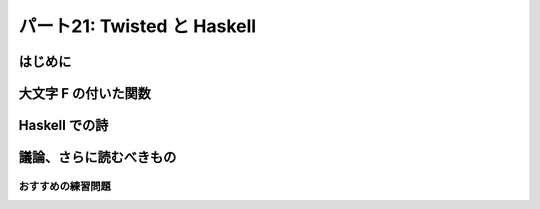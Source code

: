 ============================
パート21: Twisted と Haskell
============================
..
    <h2 class="lwe-editable-pre">Part 21: Lazy is as Lazy Doesn’t: Twisted and Haskell</h2>

はじめに
========
..
    <h3 class="lwe-editable-pre">Introduction</h3>

..
    <p class="lwe-editable-pre">In the last Part we compared Twisted with <a href="http://erlang.org/" class="lwe-editable-pre">Erlang</a>, giving most of our attention to some ideas they have in common. And that ended up being pretty simple, as asynchronous I/O and reactive programming are key components of the Erlang runtime and process model.</p>
    <p class="lwe-editable-pre">Today we are going to range further afield and look at <a href="http://haskell.org/" class="lwe-editable-pre">Haskell</a>, another functional language that is nevertheless quite different from Erlang (and, of course, Python). There won’t be as many parallels, but we will nevertheless find some asynchronous I/O hiding under the covers.</p>

大文字 F の付いた関数
=====================
..
    <h3 class="lwe-editable-pre">Functional with a Capital F</h3>

..
    <p class="lwe-editable-pre">Although Erlang is also a functional language, its main focus is a reliable concurrency model. Haskell, on the other hand, is functional through and through, making unabashed use of concepts from <a href="http://en.wikipedia.org/wiki/Category_theory" class="lwe-editable-pre">category theory</a> like <a href="http://en.wikipedia.org/wiki/Functor" class="lwe-editable-pre">functors</a> and <a href="http://en.wikipedia.org/wiki/Monad_%28category_theory%29" class="lwe-editable-pre">monads</a>.</p>
    <p class="lwe-editable-pre">Don’t worry, we’re not going into any of that here (as if we could). Instead we’ll focus on one of Haskell’s more traditionally functional features: laziness. Like many functional languages (but unlike Erlang), Haskell supports <a href="http://en.wikipedia.org/wiki/Lazy_evaluation" class="lwe-editable-pre">lazy evaluation</a>. In a lazily evaluated language the text of a program doesn’t so much describe how to compute something as what to compute. The details of actually performing the computation are generally left to the compiler and runtime system.</p>
    <p class="lwe-editable-pre">And, more to the point, as a lazily-evaluated computation proceeds the runtime may evaluate expressions only partially (lazily) instead of all at once. In general, the runtime will evaluate only as much of an expression as is needed to make progress on the current computation.</p>
    <p class="lwe-editable-pre">Here is a simple Haskell statement applying <code class="lwe-editable-pre">head</code>, a function that retrieves the first element of a list, to the list <code class="lwe-editable-pre">[1,2,3]</code> (Haskell and Python share some of their list syntax):</p>
    <pre class="lwe-editable-pre">  head [1,2,3]
    </pre>
    <p class="lwe-editable-pre">If you install the <a href="http://www.haskell.org/ghc/" class="lwe-editable-pre">GHC</a> Haskell runtime, you can try this out yourself:</p>
    <pre class="lwe-editable-pre">[~] ghci
    GHCi, version 6.12.1: http://www.haskell.org/ghc/  : ? for help
    Loading package ghc-prim ... linking ... done.
    Loading package integer-gmp ... linking ... done.
    Loading package base ... linking ... done.
    Prelude&gt; head [1,2,3]
    1
    Prelude&gt;
    </pre>
    <p class="lwe-editable-pre">The result is the number 1, as expected.</p>
    <p class="lwe-editable-pre">The Haskell list syntax includes the handy ability to define a list from its first couple of elements. For example, the list <code class="lwe-editable-pre">[2,4 ..]</code> is the sequence of even numbers starting with 2. Where does it end? Well, it doesn’t. The Haskell list [2,4 ..] and others like it represent (conceptually) infinite lists. You can see this if you try to evaluate one at the interactive Haskell prompt, which will attempt to print out the result of your expression:</p>
    <pre class="lwe-editable-pre">Prelude&gt; [2,4 ..]
    [2,4,6,8,10,12,14,16,18,20,22,24,26,28,30,32,34,36,38,40,42,44,46,48,50,52,54,56,58,60,62,64,66,68,70,72,74,76,78,80,82,84,86,88,90,92,94,96,98,100,102,104,106,108,110,112,114,116,118,120,122,124,126,128,130,132,134,136,138,140,142,144,146,
    ...
    </pre>
    <p class="lwe-editable-pre">You'll have to press <tt class="lwe-editable-pre">Ctrl-C</tt> to stop that computation as it will never actually terminate. But because of lazy evaluation, it is possible to use these infinite lists in Haskell with no trouble:</p>
    <pre class="lwe-editable-pre">Prelude&gt; head [2,4 ..]
    2
    Prelude&gt; head (tail [2,4 ..])
    4
    Prelude&gt; head (tail (tail [2,4 ..]))
    6
    </pre>
    <p class="lwe-editable-pre">Here we are accessing the first, second, and third elements of this infinite list respectively, with no infinite loop anywhere in sight. This is the essence of lazy evaluation. Instead of first evaluating the entire list (which would cause an infinite loop) and then giving that list to the <code class="lwe-editable-pre">head</code> function, the Haskell runtime only constructs as much of the list as it needs for <code class="lwe-editable-pre">head</code> to finish its work. The rest of the list is never constructed at all, because it is not needed to proceed with the computation.</p>
    <p class="lwe-editable-pre">When we bring the <code class="lwe-editable-pre">tail</code> function into play, Haskell is forced to construct the list further, but again only as much as it needs to evaluate the next step of the computation. And once the computation is done, the (unfinished) list can be discarded.</p>
    <p class="lwe-editable-pre">Here’s some Haskell code that partially consumes three different infinite lists:</p>
    <pre class="lwe-editable-pre">Prelude&gt; let x = [1..]
    Prelude&gt; let y = [2,4 ..]
    Prelude&gt; let z = [3,6 ..]
    Prelude&gt; head (tail (tail (zip3 x y z)))
    (3,6,9)
    </pre>
    <p class="lwe-editable-pre">Here we zip all the lists together, then grab the head of the tail of the tail. Once again, Haskell has no trouble with this and only constructs as much of each list as it needs to finish evaluating our code. We can visualize the Haskell runtime “consuming” these infinite lists in Figure 46:</p>
    <div id="attachment_2846" class="wp-caption aligncenter" style="width: 477px"><a href="./part21_files/haskell.png"><img class="size-full wp-image-2846" title="Figure 46: Haskell consuming some infinite lists" src="./part21_files/haskell.png" alt="Figure 46: Haskell consuming some infinite lists" width="467" height="177"></a><p class="wp-caption-text lwe-editable-pre">Figure 46: Haskell consuming some infinite lists</p></div>
    <p class="lwe-editable-pre">Although we’ve drawn the Haskell runtime as a simple loop, it might be implemented with multiple threads (and probably is if you are using the GHC version of Haskell). But the main point to notice is how this figure looks like a reactor loop consuming bits of data as they come in on network sockets.</p>
    <p class="lwe-editable-pre">You can think of asynchronous I/O and the reactor pattern as a very limited form of lazy evaluation. The asynchronous I/O motto is: “Only process as much data as you have”. And the lazy evaluation motto is: “Only process as much data as you need”. Furthermore, a lazily-evaluated language applies that motto almost everywhere, not just in the limited scope of I/O.</p>
    <p class="lwe-editable-pre">But the point is that, for a lazily-evaluated language, making use of asynchronous I/O is no big deal. The compiler and runtime are already designed to process data structures bit by bit, so lazily processing the incoming chunks of an I/O stream is just par for the course. And thus the Haskell runtime, like the Erlang runtime, simply incorporates asynchronous I/O as part of its socket abstractions. And we can show that by implementing a poetry client in Haskell.</p>

Haskell での詩
==============
..
    <h3 class="lwe-editable-pre">Haskell Poetry</h3>

..
    <p class="lwe-editable-pre">Our first Haskell poetry client is located in <a href="https://github.com/jdavisp3/twisted-intro/blob/master/haskell-client-1/get-poetry.hs" class="lwe-editable-pre"><tt class="lwe-editable-pre">haskell-client-1/get-poetry.hs</tt></a>. As with Erlang, we’re going to jump straight to a finished client, and then suggest further reading if you’d like to learn more.</p>
    <p class="lwe-editable-pre">Haskell also supports light-weight threads or processes, though they aren’t as central to Haskell as they are to Erlang, and our Haskell client creates one process for each poem we want to download. The key function there is <a href="https://github.com/jdavisp3/twisted-intro/blob/master/haskell-client-1/get-poetry.hs#L64" class="lwe-editable-pre"><code class="lwe-editable-pre">runTask</code></a> which connects to a socket and starts the <a href="https://github.com/jdavisp3/twisted-intro/blob/master/haskell-client-1/get-poetry.hs#L48" class="lwe-editable-pre"><code class="lwe-editable-pre">getPoetry</code></a> function in a light-weight thread.</p>
    <p class="lwe-editable-pre">You’ll notice a lot of type declarations in this code. Haskell, unlike Python or Erlang, is statically typed. We don’t declare types for each and every variable because Haskell will automatically infer types not explicitly declared (or report an error if it can’t). A number of the functions include the <code class="lwe-editable-pre">IO</code> type (technically a monad) because Haskell requires us to cleanly separate code with side-effects (i.e., code that performs I/O) from pure functions.</p>
    <p class="lwe-editable-pre">The <code class="lwe-editable-pre">getPoetry</code> function includes this line:</p>
    <pre class="lwe-editable-pre">poem &lt;- hGetContents h
    </pre>
    <p class="lwe-editable-pre">which appears to be reading the entire poem from the handle (i.e., the TCP socket) at once. But Haskell, as usual, is lazy. And the Haskell runtime includes one or more actual threads which perform asynchronous I/O in a <code class="lwe-editable-pre">select</code> loop, thus preserving the possibilities for lazy evaluation of I/O streams.</p>
    <p class="lwe-editable-pre">Just to illustrate that asynchronous I/O is really going on, we have included a “callback” function, <a href="https://github.com/jdavisp3/twisted-intro/blob/master/haskell-client-1/get-poetry.hs#L60" class="lwe-editable-pre"><code class="lwe-editable-pre">gotLine</code></a>, that prints out some task information for each line in the poem. But it’s not really a callback function at all, and the program would use asynchronous I/O whether we included it or not. Even calling it “gotLine” reflects an imperative-language mindset that is out of place in a Haskell program. No matter, we’ll clean it up in a bit, but let’s take our first Haskell client out for a spin. Start up some slow poetry servers:</p>
    <pre class="lwe-editable-pre">python blocking-server/slowpoetry.py --port 10001 poetry/fascination.txt
    python blocking-server/slowpoetry.py --port 10002 poetry/science.txt
    python blocking-server/slowpoetry.py --port 10003 poetry/ecstasy.txt --num-bytes 30</pre>
    <p class="lwe-editable-pre">Now compile the Haskell client:</p>
    <pre class="lwe-editable-pre">cd haskell-client-1/
    ghc --make get-poetry.hs
    </pre>
    <p class="lwe-editable-pre">This will create a binary called <code class="lwe-editable-pre">get-poetry</code>. Finally, run the client against our servers:</p>
    <pre class="lwe-editable-pre">./get-poetry 10001 10002 1000</pre>
    <p class="lwe-editable-pre">And you should see some output like this:</p>
    <pre class="lwe-editable-pre">Task 3: got 12 bytes of poetry from localhost:10003
    Task 3: got 1 bytes of poetry from localhost:10003
    Task 3: got 30 bytes of poetry from localhost:10003
    Task 2: got 20 bytes of poetry from localhost:10002
    Task 3: got 44 bytes of poetry from localhost:10003
    Task 2: got 1 bytes of poetry from localhost:10002
    Task 3: got 29 bytes of poetry from localhost:10003
    Task 1: got 36 bytes of poetry from localhost:10001
    Task 1: got 1 bytes of poetry from localhost:10001
    ...</pre>
    <p class="lwe-editable-pre">The output is slightly different than previous asynchronous clients because we are printing one line for each line of poetry instead of each arbitrary chunk of data. But, as you can see, the client is clearly processing data from all the servers together, instead of one after the other. You’ll also notice that the client prints out the first poem as soon as it’s finished, without waiting for the others, which continue on at their own pace.</p>
    <p class="lwe-editable-pre">Alright, let’s clean the remaining bits of imperative cruft from our client and present a version which just grabs the poetry without bothering with task numbers. You can find it in <a href="https://github.com/jdavisp3/twisted-intro/blob/master/haskell-client-2/get-poetry.hs" class="lwe-editable-pre"><tt class="lwe-editable-pre">haskell-client-2/get-poetry.hs</tt></a>. Notice that it’s much shorter and, for each server, just connects to the socket, grabs all the data, and sends it back.</p>
    <p class="lwe-editable-pre">Ok, let’s compile a new client:</p>
    <pre class="lwe-editable-pre">cd haskell-client-2/
    ghc --make get-poetry.hs
    </pre>
    <p class="lwe-editable-pre">And run it against the same set of poetry servers:</p>
    <pre class="lwe-editable-pre">./get-poetry 10001 10002 10003</pre>
    <p class="lwe-editable-pre">And you should see the text of each poem appear, eventually, on the screen.</p>
    <p class="lwe-editable-pre">You will notice from the server output that each server is sending data to the client simultaneously. What’s more, the client prints out each line of the first poem as soon as possible, without waiting for the rest of the poem, even while it’s working on the other two. And then it quickly prints out the second poem, which it has been accumulating all along.</p>
    <p class="lwe-editable-pre">And all of that happens without us having to do much of anything. There are no callbacks, no messages being passed back and forth, just a concise description of what we want the program to do, and very little in the way of how it should go about doing it. The rest is taken care of by the Haskell compiler and runtime. Nifty.</p>

議論、さらに読むべきもの
========================
..
    <h3 class="lwe-editable-pre">Discussion and Further Reading</h3>

..
    <p class="lwe-editable-pre">In moving from Twisted to Erlang to Haskell we can see a parallel movement, from the foreground to the background, of the ideas behind asynchronous programming. In Twisted, asynchronous programming is the central motivating idea behind Twisted’s existence. And Twisted’s implementation as a framework separate from Python (and Python’s lack of core asynchronous abstractions like lightweight threads) keeps the asynchronous model front and center when you write programs using Twisted.</p>
    <p class="lwe-editable-pre">In Erlang, asynchronicity is still very visible to the programmer, but the details are now part of the fabric of the language and runtime system, enabling an abstraction in which asynchronous messages are exchanged between synchronous processes.</p>
    <p class="lwe-editable-pre">And finally, in Haskell, asynchronous I/O is just another technique inside the runtime, largely unseen by the programmer, for providing the lazy evaluation that is one of Haskell’s central ideas.</p>
    <p class="lwe-editable-pre">We don’t have any profound insight into this situation, we’re just pointing out the many and interesting places where the asynchronous model shows up, and the many different ways it can be expressed.</p>
    <p class="lwe-editable-pre">And if any of this has piqued your interest in Haskell, then we can recommend <a href="http://www.amazon.com/exec/obidos/ASIN/0596514980/krondonet-20" class="lwe-editable-pre">Real World Haskell</a> to continue your studies. The book is a model of what a good language introduction should be. And while I haven’t read it, I’ve heard good things about <a href="http://learnyouahaskell.com/" class="lwe-editable-pre">Learn You a Haskell</a>.</p>
    <p class="lwe-editable-pre">This brings us to the end of our tour of asynchronous systems outside of Twisted, and the penultimate part in our series. In <a href="http://krondo.com/blog/?p=2874" class="lwe-editable-pre">Part 22</a> we will conclude, and suggest ways to learn more about Twisted.</p>

おすすめの練習問題
------------------
..
    <h3 class="lwe-editable-pre">Suggested Exercises for the Startlingly Motivated</h3>

..
    <ol class="">
    <li class="lwe-editable-pre">Compare the Twisted, Erlang, and Haskell clients with each other.</li>
    <li class="lwe-editable-pre">Modify the Haskell clients to handle failures to connect to a poetry server so they download all the poetry they can and output reasonable error messages for the poems they can’t.</li>
    <li class="lwe-editable-pre">Write Haskell versions of the poetry servers we made with Twisted.</li>
    </ol>
